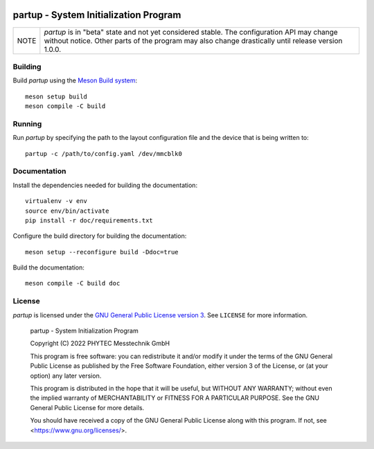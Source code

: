 .. image:: doc/data/partup-logo-2x.svg

partup - System Initialization Program
######################################

.. image:: https://github.com/phytec/partup/workflows/build/badge.svg
   :target: https://github.com/phytec/partup/actions/workflows/build.yml
.. image:: https://github.com/phytec/partup/workflows/tests/badge.svg
   :target: https://github.com/phytec/partup/actions/workflows/tests.yml
.. image:: https://github.com/phytec/partup/workflows/documentation/badge.svg
   :target: https://github.com/phytec/partup/actions/workflows/documentation.yml

+------+------------------------------------------------------------------+
| NOTE | *partup* is in "beta" state and not yet considered stable. The   |
|      | configuration API may change without notice. Other parts of the  |
|      | program may also change drastically until release version 1.0.0. |
+------+------------------------------------------------------------------+

Building
========

Build *partup* using the `Meson Build system <https://mesonbuild.com>`_::

   meson setup build
   meson compile -C build

Running
=======

Run *partup* by specifying the path to the layout configuration file and the
device that is being written to::

   partup -c /path/to/config.yaml /dev/mmcblk0

Documentation
=============

Install the dependencies needed for building the documentation::

   virtualenv -v env
   source env/bin/activate
   pip install -r doc/requirements.txt

Configure the build directory for building the documentation::

   meson setup --reconfigure build -Ddoc=true

Build the documentation::

   meson compile -C build doc

License
=======

*partup* is licensed under the `GNU General Public License version 3
<https://www.gnu.org/licenses/gpl-3.0.en.html>`_. See ``LICENSE`` for more
information.

   partup - System Initialization Program

   Copyright (C) 2022  PHYTEC Messtechnik GmbH

   This program is free software: you can redistribute it and/or modify
   it under the terms of the GNU General Public License as published by
   the Free Software Foundation, either version 3 of the License, or
   (at your option) any later version.

   This program is distributed in the hope that it will be useful,
   but WITHOUT ANY WARRANTY; without even the implied warranty of
   MERCHANTABILITY or FITNESS FOR A PARTICULAR PURPOSE.  See the
   GNU General Public License for more details.

   You should have received a copy of the GNU General Public License
   along with this program.  If not, see <https://www.gnu.org/licenses/>.
